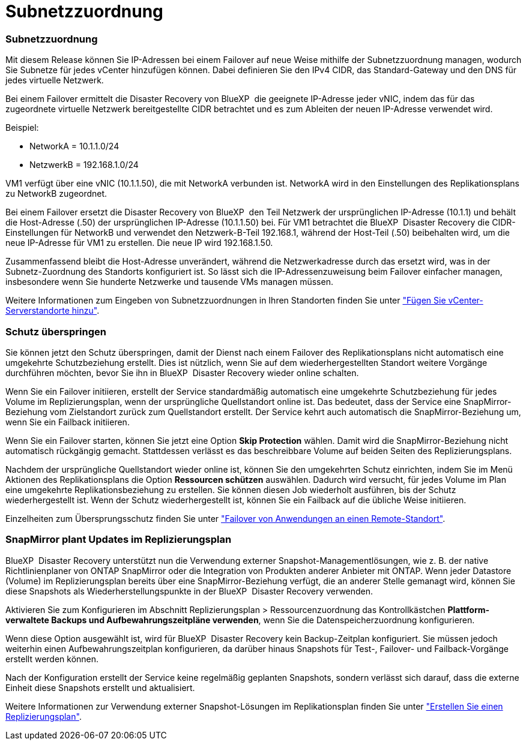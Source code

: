 = Subnetzzuordnung
:allow-uri-read: 




=== Subnetzzuordnung

Mit diesem Release können Sie IP-Adressen bei einem Failover auf neue Weise mithilfe der Subnetzzuordnung managen, wodurch Sie Subnetze für jedes vCenter hinzufügen können. Dabei definieren Sie den IPv4 CIDR, das Standard-Gateway und den DNS für jedes virtuelle Netzwerk.

Bei einem Failover ermittelt die Disaster Recovery von BlueXP  die geeignete IP-Adresse jeder vNIC, indem das für das zugeordnete virtuelle Netzwerk bereitgestellte CIDR betrachtet und es zum Ableiten der neuen IP-Adresse verwendet wird.

Beispiel:

* NetworkA = 10.1.1.0/24
* NetzwerkB = 192.168.1.0/24


VM1 verfügt über eine vNIC (10.1.1.50), die mit NetworkA verbunden ist. NetworkA wird in den Einstellungen des Replikationsplans zu NetworkB zugeordnet.

Bei einem Failover ersetzt die Disaster Recovery von BlueXP  den Teil Netzwerk der ursprünglichen IP-Adresse (10.1.1) und behält die Host-Adresse (.50) der ursprünglichen IP-Adresse (10.1.1.50) bei. Für VM1 betrachtet die BlueXP  Disaster Recovery die CIDR-Einstellungen für NetworkB und verwendet den Netzwerk-B-Teil 192.168.1, während der Host-Teil (.50) beibehalten wird, um die neue IP-Adresse für VM1 zu erstellen. Die neue IP wird 192.168.1.50.

Zusammenfassend bleibt die Host-Adresse unverändert, während die Netzwerkadresse durch das ersetzt wird, was in der Subnetz-Zuordnung des Standorts konfiguriert ist. So lässt sich die IP-Adressenzuweisung beim Failover einfacher managen, insbesondere wenn Sie hunderte Netzwerke und tausende VMs managen müssen.

Weitere Informationen zum Eingeben von Subnetzzuordnungen in Ihren Standorten finden Sie unter link:../use/sites-add.html["Fügen Sie vCenter-Serverstandorte hinzu"].



=== Schutz überspringen

Sie können jetzt den Schutz überspringen, damit der Dienst nach einem Failover des Replikationsplans nicht automatisch eine umgekehrte Schutzbeziehung erstellt. Dies ist nützlich, wenn Sie auf dem wiederhergestellten Standort weitere Vorgänge durchführen möchten, bevor Sie ihn in BlueXP  Disaster Recovery wieder online schalten.

Wenn Sie ein Failover initiieren, erstellt der Service standardmäßig automatisch eine umgekehrte Schutzbeziehung für jedes Volume im Replizierungsplan, wenn der ursprüngliche Quellstandort online ist. Das bedeutet, dass der Service eine SnapMirror-Beziehung vom Zielstandort zurück zum Quellstandort erstellt. Der Service kehrt auch automatisch die SnapMirror-Beziehung um, wenn Sie ein Failback initiieren.

Wenn Sie ein Failover starten, können Sie jetzt eine Option *Skip Protection* wählen. Damit wird die SnapMirror-Beziehung nicht automatisch rückgängig gemacht. Stattdessen verlässt es das beschreibbare Volume auf beiden Seiten des Replizierungsplans.

Nachdem der ursprüngliche Quellstandort wieder online ist, können Sie den umgekehrten Schutz einrichten, indem Sie im Menü Aktionen des Replikationsplans die Option *Ressourcen schützen* auswählen. Dadurch wird versucht, für jedes Volume im Plan eine umgekehrte Replikationsbeziehung zu erstellen. Sie können diesen Job wiederholt ausführen, bis der Schutz wiederhergestellt ist. Wenn der Schutz wiederhergestellt ist, können Sie ein Failback auf die übliche Weise initiieren.

Einzelheiten zum Übersprungsschutz finden Sie unter link:../use/failover.html["Failover von Anwendungen an einen Remote-Standort"].



=== SnapMirror plant Updates im Replizierungsplan

BlueXP  Disaster Recovery unterstützt nun die Verwendung externer Snapshot-Managementlösungen, wie z. B. der native Richtlinienplaner von ONTAP SnapMirror oder die Integration von Produkten anderer Anbieter mit ONTAP. Wenn jeder Datastore (Volume) im Replizierungsplan bereits über eine SnapMirror-Beziehung verfügt, die an anderer Stelle gemanagt wird, können Sie diese Snapshots als Wiederherstellungspunkte in der BlueXP  Disaster Recovery verwenden.

Aktivieren Sie zum Konfigurieren im Abschnitt Replizierungsplan > Ressourcenzuordnung das Kontrollkästchen *Plattform-verwaltete Backups und Aufbewahrungszeitpläne verwenden*, wenn Sie die Datenspeicherzuordnung konfigurieren.

Wenn diese Option ausgewählt ist, wird für BlueXP  Disaster Recovery kein Backup-Zeitplan konfiguriert. Sie müssen jedoch weiterhin einen Aufbewahrungszeitplan konfigurieren, da darüber hinaus Snapshots für Test-, Failover- und Failback-Vorgänge erstellt werden können.

Nach der Konfiguration erstellt der Service keine regelmäßig geplanten Snapshots, sondern verlässt sich darauf, dass die externe Einheit diese Snapshots erstellt und aktualisiert.

Weitere Informationen zur Verwendung externer Snapshot-Lösungen im Replikationsplan finden Sie unter link:../use/drplan-create.html["Erstellen Sie einen Replizierungsplan"].
